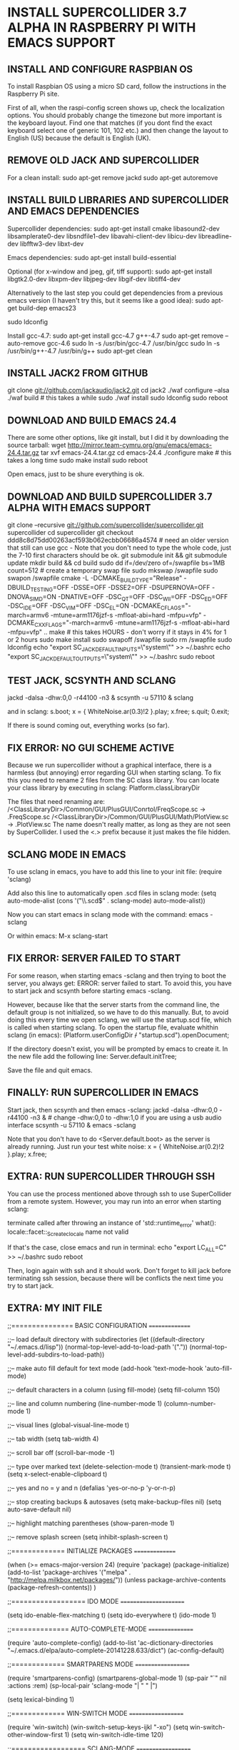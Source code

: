 * INSTALL SUPERCOLLIDER 3.7 ALPHA IN RASPBERRY PI WITH EMACS SUPPORT
  
** INSTALL AND CONFIGURE RASPBIAN OS
   
   To install Raspbian OS using a micro SD card, follow the instructions in the Raspberry Pi site.
   
   First of all, when the raspi-config screen shows up, check the localization options.  You should probably change the timezone but more important is the keyboard layout.  Find one that matches (if you dont find the exact keyboard select one of generic 101, 102 etc.) and then change the layout to English (US) because the default is English (UK).
      
** REMOVE OLD JACK AND SUPERCOLLIDER
   
   For a clean install:
     sudo apt-get remove jackd
     sudo apt-get autoremove

** INSTALL BUILD LIBRARIES AND SUPERCOLLIDER AND EMACS DEPENDENCIES
   Supercollider dependencies:
     sudo apt-get install cmake libasound2-dev libsamplerate0-dev libsndfile1-dev libavahi-client-dev libicu-dev libreadline-dev libfftw3-dev libxt-dev
   
   Emacs dependencies:
     sudo apt-get install build-essential
     
   Optional (for x-window and jpeg, gif, tiff support):
     sudo apt-get install libgtk2.0-dev libxpm-dev libjpeg-dev libgif-dev libtiff4-dev
   
   Alternatively to the last step you could get dependencies from a previous emacs version (I haven't try this, but it seems like a good idea):
     sudo apt-get build-dep emacs23
   
     sudo ldconfig
   
   Install gcc-4.7:
     sudo apt-get install gcc-4.7 g++-4.7
     sudo apt-get remove --auto-remove gcc-4.6
     sudo ln -s /usr/bin/gcc-4.7 /usr/bin/gcc
     sudo ln -s /usr/bin/g++-4.7 /usr/bin/g++
     sudo apt-get clean
   
** INSTALL JACK2 FROM GITHUB

   git clone git://github.com/jackaudio/jack2.git
   cd jack2
   ./waf configure --alsa
   ./waf build # this takes a while
   sudo ./waf install
   sudo ldconfig
   sudo reboot
   
** DOWNLOAD AND BUILD EMACS 24.4
   
   There are some other options, like git install, but I did it by downloading the source tarball:
     wget http://mirror.team-cymru.org/gnu/emacs/emacs-24.4.tar.gz
     tar xvf emacs-24.4.tar.gz
     cd emacs-24.4
     ./configure
     make # this takes a long time
     sudo make install
     sudo reboot

   Open emacs, just to be shure everything is ok.
   
** DOWNLOAD AND BUILD SUPERCOLLIDER 3.7 ALPHA WITH EMACS SUPPORT
   
   git clone --recursive git://github.com/supercollider/supercollider.git supercollider
   cd supercollider
   git checkout ddd8c8d75dd00263acf593b062ecbb06686a4574 # need an older version that still can use gcc - Note that you don't need to type the whole code, just the 7-10 first characters should be ok.
   git submodule init && git submodule update
   mkdir build && cd build
   sudo dd if=/dev/zero of=/swapfile bs=1MB count=512 # create a temporary swap file
   sudo mkswap /swapfile
   sudo swapon /swapfile
   cmake -L -DCMAKE_BUILD_TYPE="Release" -DBUILD_TESTING=OFF -DSSE=OFF -DSSE2=OFF -DSUPERNOVA=OFF -DNOVA_SIMD=ON -DNATIVE=OFF -DSC_QT=OFF -DSC_WII=OFF -DSC_ED=OFF -DSC_IDE=OFF -DSC_VIM=OFF -DSC_EL=ON -DCMAKE_C_FLAGS="-march=armv6 -mtune=arm1176jzf-s -mfloat-abi=hard -mfpu=vfp" -DCMAKE_CXX_FLAGS="-march=armv6 -mtune=arm1176jzf-s -mfloat-abi=hard -mfpu=vfp" ..
   make # this takes HOURS - don't worry if it stays in 4% for 1 or 2 hours
   sudo make install
   sudo swapoff /swapfile
   sudo rm /swapfile
   sudo ldconfig
   echo "export SC_JACK_DEFAULT_INPUTS=\"system\"" >> ~/.bashrc
   echo "export SC_JACK_DEFAULT_OUTPUTS=\"system\"" >> ~/.bashrc
   sudo reboot

** TEST JACK, SCSYNTH AND SCLANG

    jackd -dalsa -dhw:0,0 -r44100 -n3 &
    scsynth -u 57110 &
    sclang

  and in sclang:
    s.boot;
    x = { WhiteNoise.ar(0.3)!2 }.play;
    x.free;
    s.quit;
    0.exit;

  If there is sound coming out, everything works (so far).

** FIX ERROR: NO GUI SCHEME ACTIVE
   
   Because we run supercollider without a graphical interface, there is a harmless (but annoying) error regarding GUI when starting sclang.  To fix this you need to rename 2 files from the SC class library.  You can locate your class library by executing in sclang:
     Platform.classLibraryDir
   
   The files that need renaming are:
   /<ClassLibraryDir>/Common/GUI/PlusGUI/Conrtol/FreqScope.sc -> .FreqScope.sc
   /<ClassLibraryDir>/Common/GUI/PlusGUI/Math/PlotView.sc -> .PlotView.sc
   The name doesn't really matter, as long as they are not seen by SuperCollider. I used the <.> prefix because it just makes the file hidden.

** SCLANG MODE IN EMACS
   
   To use sclang in emacs, you have to add this line to your init file:
     (require 'sclang)

   Add also this line to automatically open .scd files in sclang mode:
     (setq auto-mode-alist (cons '("\\.scd$" . sclang-mode) auto-mode-alist))

   Now you can start emacs in sclang mode with the command:
     emacs -sclang

   Or within emacs:
     M-x sclang-start

** FIX ERROR: SERVER FAILED TO START

   For some reason, when starting emacs -sclang and then trying to boot the server, you always get: ERROR: server failed to start. To avoid this, you have to start jack and scsynth before starting emacs -sclang.
   
   However, because like that the server starts from the command line, the default group is not initialized, so we have to do this manually.
   But, to avoid doing this every time we open sclang, we will use the startup.scd file, which is called when starting sclang.
   To open the startup file, evaluate whithin sclang (in emacs):
     (Platform.userConfigDir +/+ "startup.scd").openDocument;
   
   If the directory doesn't exist, you will be prompted by emacs to create it.
   In the new file add the following line:
     Server.default.initTree;

   Save the file and quit emacs.

** FINALLY: RUN SUPERCOLLIDER IN EMACS

   Start jack, then scsynth and then emacs -sclang:
     jackd -dalsa -dhw:0,0 -r44100 -n3 & # change -dhw:0,0 to -dhw:1,0 if you are using a usb audio interface
     scsynth -u 57110 &
     emacs -sclang

   Note that you don't have to do <Server.default.boot> as the server is already running.
   Just run your test white noise:
     x = { WhiteNoise.ar(0.2)!2 }.play;
     x.free;

** EXTRA: RUN SUPERCOLLIDER THROUGH SSH

   You can use the process mentioned above through ssh to use SuperCollider from a remote system. However, you may run into an error when starting sclang:

     terminate called after throwing an instance of 'std::runtime_error'
     what(): locale::facet::_S_create_c_locale name not valid
   
   If that's the case, close emacs and run in terminal:
     echo "export LC_ALL=C" >> ~/.bashrc
     sudo reboot

   Then, login again with ssh and it should work.
   Don't forget to kill jack before terminating ssh session, because there will be conflicts the next time you try to start jack.

** EXTRA: MY INIT FILE

;;=============== BASIC CONFIGURATION ===============

;;-- load default directory with subdirectories
(let ((default-directory "~/.emacs.d/lisp"))
  (normal-top-level-add-to-load-path '("."))
  (normal-top-level-add-subdirs-to-load-path))

;;-- make auto fill default for text mode
(add-hook 'text-mode-hook 'auto-fill-mode)

;;-- default characters in a column (using fill-mode)
(setq fill-column 150)

;;-- line and column numbering
(line-number-mode 1)
(column-number-mode 1)

;;-- visual lines
(global-visual-line-mode t)

;;-- tab width
(setq tab-width 4)

;;-- scroll bar off  
(scroll-bar-mode -1)

;;-- type over marked text
(delete-selection-mode t)
(transient-mark-mode t)
(setq x-select-enable-clipboard t)

;;-- yes and no = y and n
(defalias 'yes-or-no-p 'y-or-n-p)

;;-- stop creating backups & autosaves
(setq make-backup-files nil)
(setq auto-save-default nil)

;;-- highlight matching parentheses
(show-paren-mode 1)

;;-- remove splash screen
(setq inhibit-splash-screen t)

;;============= INITIALIZE PACKAGES ===============

(when (>= emacs-major-version 24)
  (require 'package)
  (package-initialize)
  (add-to-list 'package-archives '("melpa" . "http://melpa.milkbox.net/packages/"))
  (unless package-archive-contents (package-refresh-contents))
)

;;================== IDO MODE ======================

(setq ido-enable-flex-matching t)
(setq ido-everywhere t)
(ido-mode 1)

;;============== AUTO-COMPLETE-MODE ================

(require 'auto-complete-config)
(add-to-list 'ac-dictionary-directories "~/.emacs.d/elpa/auto-complete-20141228.633/dict")
(ac-config-default)

;;============= SMARTPARENS MODE ===================

(require 'smartparens-config)
(smartparens-global-mode 1)
(sp-pair "`" nil :actions :rem)
(sp-local-pair 'sclang-mode "| " " |")

(setq lexical-binding 1)

;;============= WIN-SWITCH MODE ===================

(require 'win-switch)
(win-switch-setup-keys-ijkl "\C-xo")
(setq win-switch-other-window-first 1)
(setq win-switch-idle-time 120)

;;================== SCLANG-MODE ===================

;;(add-to-list 'load-path "/usr/local/bin/sclang")
(require 'sclang)

;;-- open .scd files with sclang mode and auto complete
(setq auto-mode-alist (cons '("\\.scd$" . sclang-mode) auto-mode-alist))

** SOURCES AND READINGS

   http://www.raspberrypi.org/documentation/installation/installing-images/README.md
   http://supercollider.github.io/development/building-raspberrypi.html
   http://sourceforge.net/p/supercollider/supercollider/ci/master/tree/editors/scel/
   http://doc.sccode.org/Classes/Server.html
   http://chrisperkins.blogspot.gr/2011/07/building-emacs-24.html
   http://ergoemacs.org/emacs/building_emacs_on_linux.html
   https://www.gnu.org/software/emacs/manual/html_node/emacs/
      
